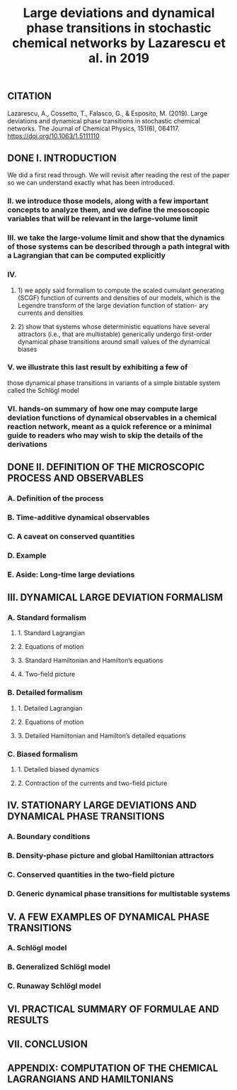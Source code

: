 #+TITLE: Large deviations and dynamical phase transitions in stochastic chemical networks by Lazarescu et al. in 2019

** CITATION
Lazarescu, A., Cossetto, T., Falasco, G., & Esposito, M. (2019). Large deviations and dynamical phase transitions in stochastic chemical networks. The Journal of Chemical Physics, 151(6), 064117. https://doi.org/10.1063/1.5111110
** DONE I. INTRODUCTION
:PROPERTIES:
:now: 1613787089456
:later: 1613787087955
:done: 1614623477614
:END:
We did a first read through.  We will revisit after reading the rest of the paper so we can understand exactly what has been introduced.
*** II.  we introduce those models, along with a few important concepts to analyze them, and we define the mesoscopic variables that will be relevant in the large-volume limit
*** III.  we take the large-volume limit and show that the dynamics of those systems can be described through a path integral with a Lagrangian that can be computed explicitly
*** IV.
**** 1) we apply said formalism to compute the scaled cumulant generating (SCGF) function of currents and densities of our models, which is the Legendre transform of the large deviation function of station- ary currents and densities
**** 2) show that systems whose deterministic equations have several attractors (i.e., that are multistable) generically undergo first-order dynamical phase transitions around small values of the dynamical biases
*** V. we illustrate this last result by exhibiting a few of
those dynamical phase transitions in variants of a simple bistable system called the Schlögl model
*** VI. hands-on summary of how one may compute large deviation functions of dynamical observables in a chemical reaction network, meant as a quick reference or a minimal guide to readers who may wish to skip the details of the derivations
** DONE II. DEFINITION OF THE MICROSCOPIC PROCESS AND OBSERVABLES
:PROPERTIES:
:now: 1614623510597
:later: 1614623501760
:done: 1614623512084
:END:
*** A. Definition of the process
*** B. Time-additive dynamical observables
*** C. A caveat on conserved quantities
*** D. Example
*** E. Aside: Long-time large deviations
** III. DYNAMICAL LARGE DEVIATION FORMALISM
:PROPERTIES:
:now: 1613787118354
:later: 1613787102454
:END:
*** A. Standard formalism
**** 1. Standard Lagrangian
**** 2. Equations of motion
**** 3. Standard Hamiltonian and Hamilton’s equations
**** 4. Two-field picture
*** B. Detailed formalism
**** 1. Detailed Lagrangian
**** 2. Equations of motion
**** 3. Detailed Hamiltonian and Hamilton’s detailed equations
*** C. Biased formalism
**** 1. Detailed biased dynamics
**** 2. Contraction of the currents and two-field picture
** IV. STATIONARY LARGE DEVIATIONS AND DYNAMICAL PHASE TRANSITIONS
:PROPERTIES:
:later: 1613787109456
:END:
*** A. Boundary conditions
*** B. Density-phase picture and global Hamiltonian attractors
*** C. Conserved quantities in the two-field picture
*** D. Generic dynamical phase transitions for multistable systems
** V. A FEW EXAMPLES OF DYNAMICAL PHASE TRANSITIONS
*** A. Schlögl model
*** B. Generalized Schlögl model
*** C. Runaway Schlögl model
** VI. PRACTICAL SUMMARY OF FORMULAE AND RESULTS
** VII. CONCLUSION
** APPENDIX: COMPUTATION OF THE CHEMICAL LAGRANGIANS AND HAMILTONIANS
